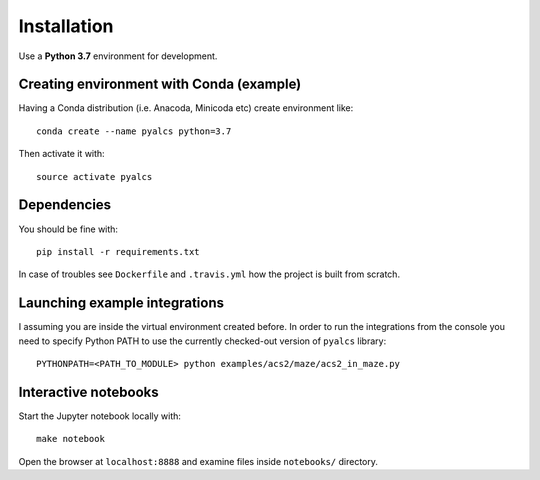 Installation
============
Use a **Python 3.7** environment for development.

Creating environment with Conda (example)
^^^^^^^^^^^^^^^^^^^^^^^^^^^^^^^^^^^^^^^^^
Having a Conda distribution (i.e. Anacoda, Minicoda etc) create environment like::

    conda create --name pyalcs python=3.7

Then activate it with::

    source activate pyalcs

Dependencies
^^^^^^^^^^^^
You should be fine with::

    pip install -r requirements.txt

In case of troubles see ``Dockerfile`` and ``.travis.yml`` how the project is built from scratch.

Launching example integrations
^^^^^^^^^^^^^^^^^^^^^^^^^^^^^^
I assuming you are inside the virtual environment created before. In order to run the integrations from the console you need to specify Python PATH to use the currently checked-out version of ``pyalcs`` library::

    PYTHONPATH=<PATH_TO_MODULE> python examples/acs2/maze/acs2_in_maze.py

Interactive notebooks
^^^^^^^^^^^^^^^^^^^^^
Start the Jupyter notebook locally with::

  make notebook

Open the browser at ``localhost:8888`` and examine files inside ``notebooks/`` directory.
